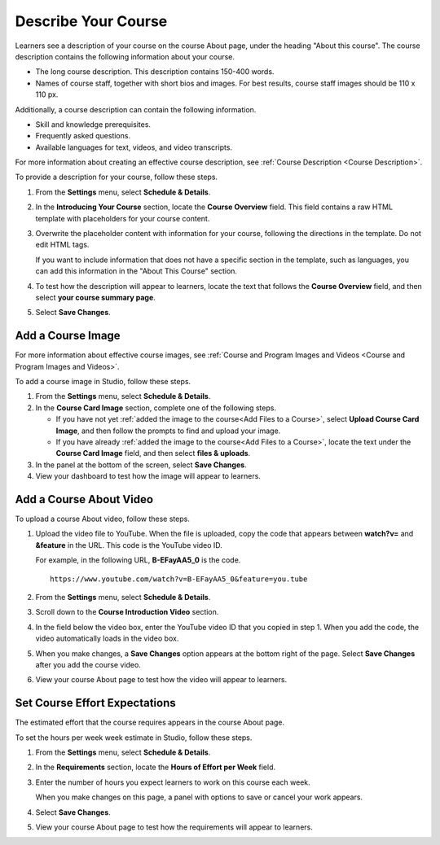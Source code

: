 .. _Describe Your Course:

####################
Describe Your Course
####################

.. tags:: educator, how-to

Learners see a description of your course on the course About page, under the
heading "About this course". The course description contains the following
information about your course.

* The long course description. This description contains 150-400 words.
* Names of course staff, together with short bios and images. For best results,
  course staff images should be 110 x 110 px.

Additionally, a course description can contain the following information.

* Skill and knowledge prerequisites.
* Frequently asked questions.
* Available languages for text, videos, and video transcripts.

For more information about creating an effective course description, see
:ref:`Course Description <Course Description>`.

To provide a description for your course, follow these steps.

#. From the **Settings** menu, select **Schedule & Details**.

#. In the **Introducing Your Course** section, locate the **Course Overview**
   field. This field contains a raw HTML template with placeholders for your
   course content.

#. Overwrite the placeholder content with information for your course,
   following the directions in the template. Do not edit HTML tags.

   If you want to include information that does not have a specific section in
   the template, such as languages, you can add this information in the "About
   This Course" section.

#. To test how the description will appear to learners, locate the text that
   follows the **Course Overview** field, and then select **your course summary
   page**.

#. Select **Save Changes**.


.. _Add a Course Image:

******************************
Add a Course Image
******************************

For more information about effective course images, see :ref:`Course and
Program Images and Videos <Course and
Program Images and Videos>`.


To add a course image in Studio, follow these steps.

#. From the **Settings** menu, select **Schedule & Details**.

#. In the **Course Card Image** section, complete one of the following steps.

   * If you have not yet :ref:`added the image to the course<Add Files to a
     Course>`, select **Upload Course Card Image**, and then follow the prompts
     to find and upload your image.

   * If you have already :ref:`added the image to the course<Add Files to a
     Course>`, locate the text under the **Course Card Image** field, and then
     select **files & uploads**.

#. In the panel at the bottom of the screen, select **Save Changes**.

#. View your dashboard to test how the image will appear to learners.



.. _Add an About Video:

******************************
Add a Course About Video
******************************


To upload a course About video, follow these steps.

#. Upload the video file to YouTube. When the file is uploaded, copy the code
   that appears between **watch?v=** and **&feature** in the URL. This code is
   the YouTube video ID.

   For example, in the following URL, **B-EFayAA5_0** is the code.

   ::

     https://www.youtube.com/watch?v=B-EFayAA5_0&feature=you.tube


#. From the **Settings** menu, select **Schedule & Details**.

#. Scroll down to the **Course Introduction Video** section.

#. In the field below the video box, enter the YouTube video ID that you copied
   in step 1. When you add the code, the video automatically loads in the video
   box.

#. When you make changes, a **Save Changes** option appears at the bottom
   right of the page. Select **Save Changes** after you add the course
   video.

#. View your course About page to test how the video will appear to
   learners.

.. _Set Course Effort Expectations:

******************************
Set Course Effort Expectations
******************************


The estimated effort that the course requires appears in the course About
page.

To set the hours per week week estimate in Studio, follow these steps.

#. From the **Settings** menu, select **Schedule & Details**.

#. In the **Requirements** section, locate the **Hours of Effort per Week**
   field.

#. Enter the number of hours you expect learners to work on this course each
   week.

   When you make changes on this page, a panel with options to save or cancel
   your work appears.

#. Select **Save Changes**.

#. View your course About page to test how the requirements will appear to learners.
